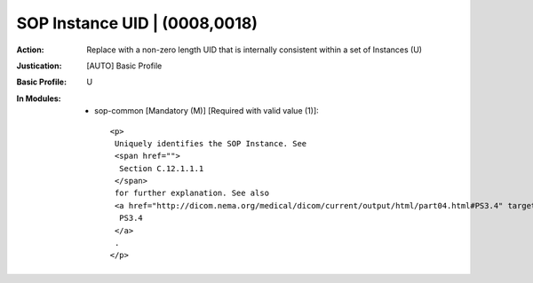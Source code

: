 ------------------------------
SOP Instance UID | (0008,0018)
------------------------------
:Action: Replace with a non-zero length UID that is internally consistent within a set of Instances (U)
:Justication: [AUTO] Basic Profile
:Basic Profile: U
:In Modules:
   - sop-common [Mandatory (M)] [Required with valid value (1)]::

       <p>
        Uniquely identifies the SOP Instance. See
        <span href="">
         Section C.12.1.1.1
        </span>
        for further explanation. See also
        <a href="http://dicom.nema.org/medical/dicom/current/output/html/part04.html#PS3.4" target="_blank">
         PS3.4
        </a>
        .
       </p>

